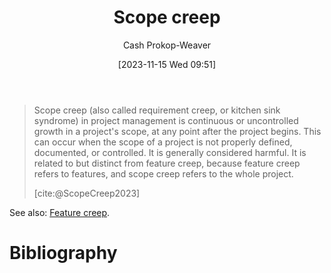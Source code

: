 :PROPERTIES:
:ID:       9a90c09a-ca87-49ec-8867-d56de23fd33f
:ROAM_REFS: [cite:@ScopeCreep2023]
:LAST_MODIFIED: [2023-11-15 Wed 09:52]
:END:
#+title: Scope creep
#+hugo_custom_front_matter: :slug "9a90c09a-ca87-49ec-8867-d56de23fd33f"
#+author: Cash Prokop-Weaver
#+date: [2023-11-15 Wed 09:51]
#+filetags: :concept:

#+begin_quote
Scope creep (also called requirement creep, or kitchen sink syndrome) in project management is continuous or uncontrolled growth in a project's scope, at any point after the project begins. This can occur when the scope of a project is not properly defined, documented, or controlled. It is generally considered harmful. It is related to but distinct from feature creep, because feature creep refers to features, and scope creep refers to the whole project.

[cite:@ScopeCreep2023]
#+end_quote

See also: [[id:15b20b89-9fde-416c-a7af-3d2cafae5ebb][Feature creep]].

* Bibliography
#+print_bibliography:
* Flashcards :noexport:
